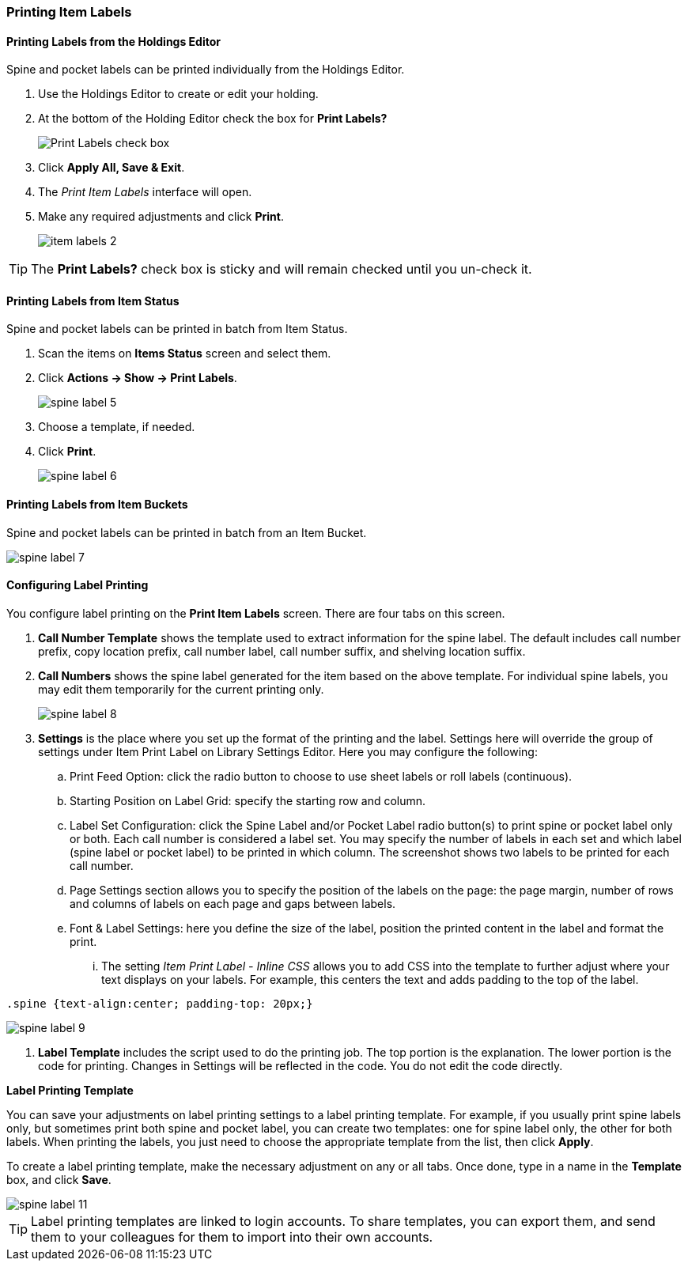 [[spine-label]]
Printing Item Labels
~~~~~~~~~~~~~~~~~~~~
(((Spine Labels)))
(((Item Labels)))


Printing Labels from the Holdings Editor
^^^^^^^^^^^^^^^^^^^^^^^^^^^^^^^^^^^^^^^^

Spine and pocket labels can be printed individually from the Holdings Editor. 

. Use the Holdings Editor to create or edit your holding.
. At the bottom of the Holding Editor check the box for *Print Labels?*
+
image::images/cat/item-labels-1.png[scaledwidth="75%",alt="Print Labels check box"]
+
. Click *Apply All, Save & Exit*.
. The _Print Item Labels_ interface will open.
. Make any required adjustments and click *Print*.
+
image::images/cat/item-labels-2.png[]

[TIP]
=====
The *Print Labels?* check box is sticky and will remain checked until you un-check it.
=====

Printing Labels from Item Status
^^^^^^^^^^^^^^^^^^^^^^^^^^^^^^^^

Spine and pocket labels can be printed in batch from Item Status.

. Scan the items on *Items Status* screen and select them.
. Click *Actions -> Show -> Print Labels*.
+
image::images/cat/spine-label-5.png[]
+
. Choose a template, if needed.
. Click *Print*.
+
image::images/cat/spine-label-6.png[]

Printing Labels from Item Buckets
^^^^^^^^^^^^^^^^^^^^^^^^^^^^^^^^^

Spine and pocket labels can be printed in batch from an Item Bucket.

image::images/cat/spine-label-7.png[]


Configuring Label Printing
^^^^^^^^^^^^^^^^^^^^^^^^^^

You configure label printing on the *Print Item Labels* screen. There are four tabs on this screen.

. *Call Number Template* shows the template used to extract information for the spine label. The default includes call number prefix, copy location prefix, call number label, call number suffix, and shelving location suffix.

. *Call Numbers* shows the spine label generated for the item based on the above template. For individual spine labels, you may edit them temporarily for the current printing only.
+
image::images/cat/spine-label-8.png[]
+
. *Settings* is the place where you set up the format of the printing and the label. Settings here will override the group of settings under Item Print Label on Library Settings Editor. Here you may configure the following:
+
.. Print Feed Option: click the radio button to choose to use sheet labels or roll labels (continuous).
.. Starting Position on Label Grid: specify the starting row and column.
.. Label Set Configuration: click the Spine Label and/or Pocket Label radio button(s) to print spine or pocket label only or both.  Each call number is considered a label set. You may specify the number of labels in each set and which label (spine label or pocket label) to be printed in which column. The screenshot shows two labels to be printed for each call number.
.. Page Settings section allows you to specify the position of the labels on the page: the page margin, number of rows and columns of labels on each page and gaps between labels.
.. Font & Label Settings: here you define the size of the label, position the printed content in the label 
and format the print.
... The setting _Item Print Label - Inline CSS_ allows you to add CSS into the template to further adjust 
where your text displays on your labels.  For example, this centers the text and adds padding to the 
top of the label. 

[source,css]
----
.spine {text-align:center; padding-top: 20px;}
----

image::images/cat/spine-label-9.png[]

. *Label Template* includes the script used to do the printing job. The top portion is the explanation. The lower portion is the code for printing. Changes in Settings will be reflected in the code. You do not edit the code directly.


*Label Printing Template*

You can save your adjustments on label printing settings to a label printing template. For example, if you usually print spine labels only, but sometimes print both spine and  pocket label, you can create two templates: one for spine label only, the other for both labels. When printing the labels, you just need to choose the appropriate template from the list, then click *Apply*.

To create a label printing template, make the necessary adjustment on any or all tabs. Once done,  type in a name in the *Template* box, and click *Save*.

image::images/cat/spine-label-11.png[]

TIP: Label printing templates are linked to login accounts. To share templates, you can export them, and send them to your colleagues for them to import into their own accounts.
